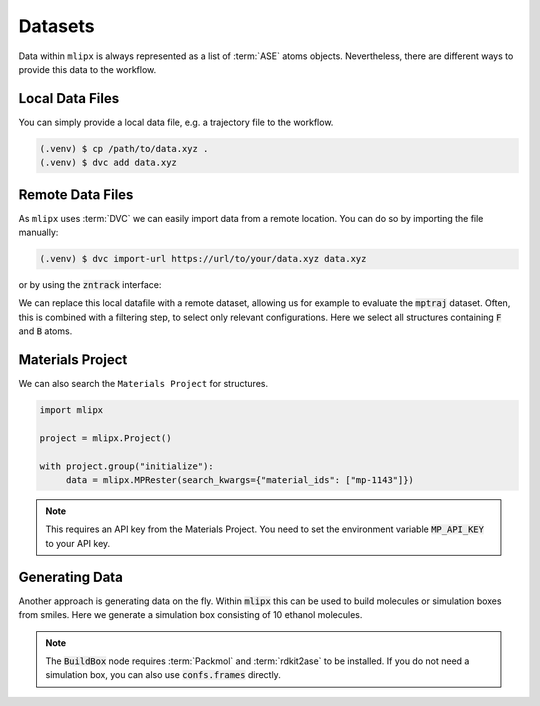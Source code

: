 .. _data:

Datasets
========
Data within ``mlipx`` is always represented as a list of :term:`ASE` atoms objects.
Nevertheless, there are different ways to provide this data to the workflow.

Local Data Files
----------------
You can simply provide a local data file, e.g. a trajectory file to the workflow.

.. code:: console

   (.venv) $ cp /path/to/data.xyz .
   (.venv) $ dvc add data.xyz

.. dropdown::  Local data file (:code:`main.py`)
   :open:

   .. code:: python

      import zntrack
      import mlipx

      DATAPATH = "data.xyz"

      project = zntrack.Project()

      with project.group("initialize"):
         data = mlipx.LoadDataFile(path=DATAPATH)

Remote Data Files
-----------------
As ``mlipx`` uses :term:`DVC` we can easily import data from a remote location.
You can do so by importing the file manually:

.. code:: console

   (.venv) $ dvc import-url https://url/to/your/data.xyz data.xyz

or by using the :code:`zntrack` interface:

We can replace this local datafile with a remote dataset, allowing us for example to evaluate the :code:`mptraj` dataset.
Often, this is combined with a filtering step, to select only relevant configurations.
Here we select all structures containing :code:`F` and :code:`B` atoms.

.. dropdown:: Importing online resources (:code:`main.py`)
   :open:

   .. code:: python

      import zntrack
      import mlipx

      mptraj = zntrack.add(
         url="https://github.com/ACEsuit/mace-mp/releases/download/mace_mp_0b/mp_traj_combined.xyz",
         path="mptraj.xyz",
      )

      with project:
         raw_data = mlipx.LoadDataFile(path=mptraj)
         data = mlipx.FilterAtoms(data=data.frames, elements=["B", "F"])


Materials Project
-----------------
We can also search the ``Materials Project`` for structures.

.. code:: python

   import mlipx

   project = mlipx.Project()

   with project.group("initialize"):
        data = mlipx.MPRester(search_kwargs={"material_ids": ["mp-1143"]})

.. note::
   This requires an API key from the Materials Project.
   You need to set the environment variable :code:`MP_API_KEY` to your API key.


Generating Data
--------------

Another approach is generating data on the fly.
Within :code:`mlipx` this can be used to build molecules or simulation boxes from smiles.
Here we generate a simulation box consisting of 10 ethanol molecules.

.. dropdown:: Using SMILES (:code:`main.py`)
   :open:

   .. code:: python

      import zntrack
      from models import MODELS

      import mlipx

      project = zntrack.Project()

      with project.group("initialize"):
         confs = mlipx.Smiles2Conformers(smiles="CCO", num_confs=10)
         data = mlipx.BuildBox(data=[confs.frames], counts=[10], density=789)

.. note::
   The :code:`BuildBox` node requires :term:`Packmol` and :term:`rdkit2ase` to be installed.
   If you do not need a simulation box, you can also use :code:`confs.frames` directly.
